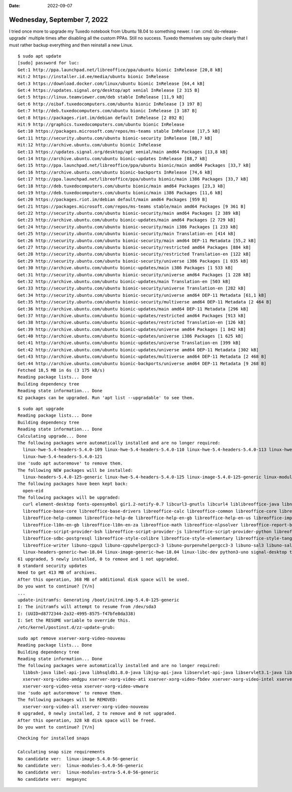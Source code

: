 :date: 2022-09-07

============================
Wednesday, September 7, 2022
============================

I tried once more to upgrade my Tuxedo notebook from Ubuntu 18.04 to something
newer. I ran :cmd:`do-release-upgrade` multiple times after disabling all the
custom PPAs. Still no success. Tuxedo themselves say quite clearly that I must
rather backup everything and then reinstall a new Linux.

::

  $ sudo apt update
  [sudo] password for luc:
  Get:1 http://ppa.launchpad.net/libreoffice/ppa/ubuntu bionic InRelease [20,8 kB]
  Hit:2 https://installer.id.ee/media/ubuntu bionic InRelease
  Get:3 https://download.docker.com/linux/ubuntu bionic InRelease [64,4 kB]
  Get:4 https://updates.signal.org/desktop/apt xenial InRelease [2 315 B]
  Get:5 https://linux.teamviewer.com/deb stable InRelease [11,9 kB]
  Get:6 http://oibaf.tuxedocomputers.com/ubuntu bionic InRelease [3 197 B]
  Get:7 http://deb.tuxedocomputers.com/ubuntu bionic InRelease [3 187 B]
  Get:8 https://packages.riot.im/debian default InRelease [2 892 B]
  Hit:9 http://graphics.tuxedocomputers.com/ubuntu bionic InRelease
  Get:10 https://packages.microsoft.com/repos/ms-teams stable InRelease [17,5 kB]
  Get:11 http://security.ubuntu.com/ubuntu bionic-security InRelease [88,7 kB]
  Hit:12 http://archive.ubuntu.com/ubuntu bionic InRelease
  Get:13 https://updates.signal.org/desktop/apt xenial/main amd64 Packages [13,8 kB]
  Get:14 http://archive.ubuntu.com/ubuntu bionic-updates InRelease [88,7 kB]
  Get:15 http://ppa.launchpad.net/libreoffice/ppa/ubuntu bionic/main amd64 Packages [33,7 kB]
  Get:16 http://archive.ubuntu.com/ubuntu bionic-backports InRelease [74,6 kB]
  Get:17 http://ppa.launchpad.net/libreoffice/ppa/ubuntu bionic/main i386 Packages [33,7 kB]
  Get:18 http://deb.tuxedocomputers.com/ubuntu bionic/main amd64 Packages [23,3 kB]
  Get:19 http://deb.tuxedocomputers.com/ubuntu bionic/main i386 Packages [11,6 kB]
  Get:20 https://packages.riot.im/debian default/main amd64 Packages [959 B]
  Get:21 https://packages.microsoft.com/repos/ms-teams stable/main amd64 Packages [9 361 B]
  Get:22 http://security.ubuntu.com/ubuntu bionic-security/main amd64 Packages [2 389 kB]
  Get:23 http://archive.ubuntu.com/ubuntu bionic-updates/main amd64 Packages [2 729 kB]
  Get:24 http://security.ubuntu.com/ubuntu bionic-security/main i386 Packages [1 233 kB]
  Get:25 http://security.ubuntu.com/ubuntu bionic-security/main Translation-en [414 kB]
  Get:26 http://security.ubuntu.com/ubuntu bionic-security/main amd64 DEP-11 Metadata [55,2 kB]
  Get:27 http://security.ubuntu.com/ubuntu bionic-security/restricted amd64 Packages [884 kB]
  Get:28 http://security.ubuntu.com/ubuntu bionic-security/restricted Translation-en [122 kB]
  Get:29 http://security.ubuntu.com/ubuntu bionic-security/universe i386 Packages [1 035 kB]
  Get:30 http://archive.ubuntu.com/ubuntu bionic-updates/main i386 Packages [1 533 kB]
  Get:31 http://security.ubuntu.com/ubuntu bionic-security/universe amd64 Packages [1 228 kB]
  Get:32 http://archive.ubuntu.com/ubuntu bionic-updates/main Translation-en [503 kB]
  Get:33 http://security.ubuntu.com/ubuntu bionic-security/universe Translation-en [282 kB]
  Get:34 http://security.ubuntu.com/ubuntu bionic-security/universe amd64 DEP-11 Metadata [61,1 kB]
  Get:35 http://security.ubuntu.com/ubuntu bionic-security/multiverse amd64 DEP-11 Metadata [2 464 B]
  Get:36 http://archive.ubuntu.com/ubuntu bionic-updates/main amd64 DEP-11 Metadata [296 kB]
  Get:37 http://archive.ubuntu.com/ubuntu bionic-updates/restricted amd64 Packages [913 kB]
  Get:38 http://archive.ubuntu.com/ubuntu bionic-updates/restricted Translation-en [126 kB]
  Get:39 http://archive.ubuntu.com/ubuntu bionic-updates/universe amd64 Packages [1 842 kB]
  Get:40 http://archive.ubuntu.com/ubuntu bionic-updates/universe i386 Packages [1 625 kB]
  Get:41 http://archive.ubuntu.com/ubuntu bionic-updates/universe Translation-en [399 kB]
  Get:42 http://archive.ubuntu.com/ubuntu bionic-updates/universe amd64 DEP-11 Metadata [302 kB]
  Get:43 http://archive.ubuntu.com/ubuntu bionic-updates/multiverse amd64 DEP-11 Metadata [2 468 B]
  Get:44 http://archive.ubuntu.com/ubuntu bionic-backports/universe amd64 DEP-11 Metadata [9 268 B]
  Fetched 18,5 MB in 6s (3 175 kB/s)
  Reading package lists... Done
  Building dependency tree
  Reading state information... Done
  62 packages can be upgraded. Run 'apt list --upgradable' to see them.

::

  $ sudo apt upgrade
  Reading package lists... Done
  Building dependency tree
  Reading state information... Done
  Calculating upgrade... Done
  The following packages were automatically installed and are no longer required:
    linux-hwe-5.4-headers-5.4.0-109 linux-hwe-5.4-headers-5.4.0-110 linux-hwe-5.4-headers-5.4.0-113 linux-hwe-5.4-headers-5.4.0-117 linux-hwe-5.4-headers-5.4.0-120
    linux-hwe-5.4-headers-5.4.0-121
  Use 'sudo apt autoremove' to remove them.
  The following NEW packages will be installed:
    linux-headers-5.4.0-125-generic linux-hwe-5.4-headers-5.4.0-125 linux-image-5.4.0-125-generic linux-modules-5.4.0-125-generic linux-modules-extra-5.4.0-125-generic
  The following packages have been kept back:
    open-eid
  The following packages will be upgraded:
    curl element-desktop fonts-opensymbol gir1.2-notify-0.7 libcurl3-gnutls libcurl4 liblibreoffice-java libnotify-bin libnotify4 libreoffice libreoffice-base
    libreoffice-base-core libreoffice-base-drivers libreoffice-calc libreoffice-common libreoffice-core libreoffice-draw libreoffice-gnome libreoffice-gtk3
    libreoffice-help-common libreoffice-help-de libreoffice-help-en-gb libreoffice-help-en-us libreoffice-impress libreoffice-java-common libreoffice-l10n-de
    libreoffice-l10n-en-gb libreoffice-l10n-en-za libreoffice-math libreoffice-nlpsolver libreoffice-report-builder libreoffice-report-builder-bin
    libreoffice-script-provider-bsh libreoffice-script-provider-js libreoffice-script-provider-python libreoffice-sdbc-firebird libreoffice-sdbc-hsqldb libreoffice-sdbc-mysql
    libreoffice-sdbc-postgresql libreoffice-style-colibre libreoffice-style-elementary libreoffice-style-tango libreoffice-style-yaru libreoffice-wiki-publisher
    libreoffice-writer libuno-cppu3 libuno-cppuhelpergcc3-3 libuno-purpenvhelpergcc3-3 libuno-sal3 libuno-salhelpergcc3-3 libunoloader-java linux-generic-hwe-18.04
    linux-headers-generic-hwe-18.04 linux-image-generic-hwe-18.04 linux-libc-dev python3-uno signal-desktop tzdata uno-libs-private ure ure-java
  61 upgraded, 5 newly installed, 0 to remove and 1 not upgraded.
  8 standard security updates
  Need to get 413 MB of archives.
  After this operation, 368 MB of additional disk space will be used.
  Do you want to continue? [Y/n]
  ...
  update-initramfs: Generating /boot/initrd.img-5.4.0-125-generic
  I: The initramfs will attempt to resume from /dev/sda3
  I: (UUID=d8772344-2a32-4995-8575-f47bfe8da338)
  I: Set the RESUME variable to override this.
  /etc/kernel/postinst.d/zz-update-grub:


::

  sudo apt remove xserver-xorg-video-nouveau
  Reading package lists... Done
  Building dependency tree
  Reading state information... Done
  The following packages were automatically installed and are no longer required:
    libbsh-java libel-api-java libhsqldb1.8.0-java libjsp-api-java libservlet-api-java libservlet3.1-java libwebsocket-api-java libxatracker2 libxvmc1
    xserver-xorg-video-amdgpu xserver-xorg-video-ati xserver-xorg-video-fbdev xserver-xorg-video-intel xserver-xorg-video-qxl xserver-xorg-video-radeon
    xserver-xorg-video-vesa xserver-xorg-video-vmware
  Use 'sudo apt autoremove' to remove them.
  The following packages will be REMOVED:
    xserver-xorg-video-all xserver-xorg-video-nouveau
  0 upgraded, 0 newly installed, 2 to remove and 0 not upgraded.
  After this operation, 328 kB disk space will be freed.
  Do you want to continue? [Y/n]

::

  Checking for installed snaps

  Calculating snap size requirements
  No candidate ver:  linux-image-5.4.0-56-generic
  No candidate ver:  linux-modules-5.4.0-56-generic
  No candidate ver:  linux-modules-extra-5.4.0-56-generic
  No candidate ver:  megasync
